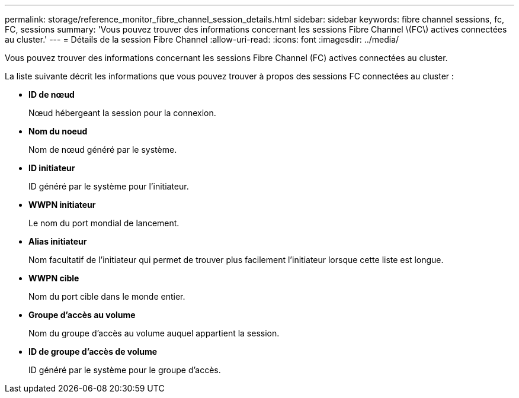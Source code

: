 ---
permalink: storage/reference_monitor_fibre_channel_session_details.html 
sidebar: sidebar 
keywords: fibre channel sessions, fc, FC, sessions 
summary: 'Vous pouvez trouver des informations concernant les sessions Fibre Channel \(FC\) actives connectées au cluster.' 
---
= Détails de la session Fibre Channel
:allow-uri-read: 
:icons: font
:imagesdir: ../media/


[role="lead"]
Vous pouvez trouver des informations concernant les sessions Fibre Channel (FC) actives connectées au cluster.

La liste suivante décrit les informations que vous pouvez trouver à propos des sessions FC connectées au cluster :

* *ID de nœud*
+
Nœud hébergeant la session pour la connexion.

* *Nom du noeud*
+
Nom de nœud généré par le système.

* *ID initiateur*
+
ID généré par le système pour l'initiateur.

* *WWPN initiateur*
+
Le nom du port mondial de lancement.

* *Alias initiateur*
+
Nom facultatif de l'initiateur qui permet de trouver plus facilement l'initiateur lorsque cette liste est longue.

* *WWPN cible*
+
Nom du port cible dans le monde entier.

* *Groupe d'accès au volume*
+
Nom du groupe d'accès au volume auquel appartient la session.

* *ID de groupe d'accès de volume*
+
ID généré par le système pour le groupe d'accès.


